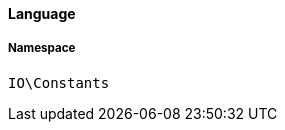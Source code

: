:table-caption!:
:example-caption!:
:source-highlighter: prettify
:sectids!:

[[io__language]]
==== Language





===== Namespace

`IO\Constants`





